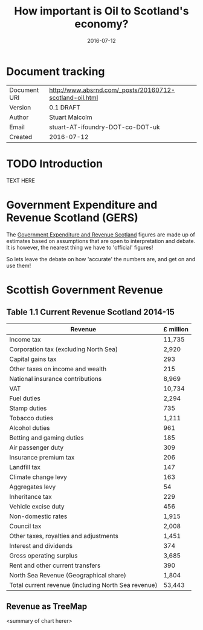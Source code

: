 # + SETUPFILE: ~/projects/www.absrnd.com/templates/absrnd-1.setup
#+TITLE: How important is Oil to Scotland's economy?
#+DATE: 2016-07-12
#+HTML_HEAD: <script src="https://d3js.org/d3.v3.min.js"></script>
#+HTML_HEAD: <style type="text/css"> body { position: relative; } .node {overflow:hidden; position:absolute; }</style>

* Document tracking

|---------------+---------------------------------------------------------|
| Document URI  | http://www.absrnd.com/_posts/20160712-scotland-oil.html |
| Version       | 0.1 DRAFT                                               |
| Author        | Stuart Malcolm                                          |
| Email         | stuart-AT-ifoundry-DOT-co-DOT-uk                        |
| Created       | 2016-07-12                                              |
|---------------+---------------------------------------------------------|

* TODO Introduction

TEXT HERE

* Government Expenditure and Revenue Scotland (GERS)

The [[http://www.gov.scot/Topics/Statistics/Browse/Economy/GERS][Government Expenditure and Revenue Scotland]] figures are made up of estimates based
on assumptions that are open to interpretation and debate. It is however, the nearest
thing we have to 'official' figures!

So lets leave the debate on how 'accurate' the numbers are, and get on and use them!

* Scottish Government Revenue

** Table 1.1 Current Revenue Scotland 2014-15
|-----------------------------------------------------+-----------|
| Revenue                                             | £ million |
|-----------------------------------------------------+-----------|
| Income tax                                          |    11,735 |
| Corporation tax (excluding North Sea)               |     2,920 |
| Capital gains tax                                   |       293 |
| Other taxes on income and wealth                    |       215 |
| National insurance contributions                    |     8,969 |
| VAT                                                 |    10,734 |
| Fuel duties                                         |     2,294 |
| Stamp duties                                        |       735 |
| Tobacco duties                                      |     1,211 |
| Alcohol duties                                      |       961 |
| Betting and gaming duties                           |       185 |
| Air passenger duty                                  |       309 |
| Insurance premium tax                               |       206 |
| Landfill tax                                        |       147 |
| Climate change levy                                 |       163 |
| Aggregates levy                                     |        54 |
| Inheritance tax                                     |       229 |
| Vehicle excise duty                                 |       456 |
| Non-domestic rates                                  |     1,915 |
| Council tax                                         |     2,008 |
| Other taxes, royalties and adjustments              |     1,451 |
| Interest and dividends                              |       374 |
| Gross operating surplus                             |     3,685 |
| Rent and other current transfers                    |       390 |
| North Sea Revenue (Geographical share)              |     1,804 |
|-----------------------------------------------------+-----------|
| Total current revenue (including North Sea revenue) |    53,443 |
|-----------------------------------------------------+-----------|

** Revenue as TreeMap

#+BEGIN_HTML
<div id="revenuetree"></div>
<script>
var tree = {
    name: "tree",
    parent: "null",
    children: [
    {
      name: "all",
      parent: "tree",
      children: [
      { name: "Income tax", value: 11735},
      { name: "Corporation tax", value: 2920},
      { name: "Capital gains tax", value: 293},
      { name: "Other taxes on income and wealth", value: 215},
      { name: "National insurance contributions", value: 8969},
      { name: "VAT", value: 10734},
      { name: "Fuel duties", value: 2294},
      { name: "Stamp duties", value: 735},
      { name: "Tobacco duties", value: 1211},
      { name: "Alcohol duties", value: 961},
      { name: "Betting and gaming duties", value: 185},
      { name: "Air passenger duty", value: 309},
      { name: "Insurance premium tax", value: 206},
      { name: "Landfill tax", value: 147},
      { name: "Climate change levy", value: 163},
      { name: "Aggregates levy", value: 54},
      { name: "Inheritance tax", value: 229},
      { name: "Vehicle excise duty", value: 456},
      { name: "Non-domestic rates1", value: 1915},
      { name: "Council tax", value: 2008},
      { name: "Other taxes, royalties and adjustments2", value: 1451},
      { name: "Interest and dividends", value: 374},
      { name: "Gross operating surplus", value: 3685},
      { name: "Rent and other current transfers", value: 390},
      { name: "North Sea (Geographical)", value: 1804}
      ]
    }]
    
};


//var width = 600,
//    height = 200

var width = innerWidth-40,
    height = innerHeight-40,
    color = d3.scale.category20c(),
    div = d3.select("#revenuetree").append("div")
       .style("position", "relative");

var treemap = d3.layout.treemap()
    .size([width, height]);
//    .sticky(true);
//    .value(function(d) { return d.size; });

var node = div.datum(tree).selectAll(".node")
      .data(treemap.nodes)
    .enter().append("div")
      .attr("class", "node")
      .call(position)
      .style("background-color", function(d) {
          return d.name == 'tree' ? '#fff' : color(d.name); })
      .append('div')
      .style("font-size", function(d) {
          // compute font size based on sqrt(area)
          return Math.max(20, 0.18*Math.sqrt(d.area))+'px'; })
      .text(function(d) { return d.children ? null : d.name; });

function position() {
  this.style("left", function(d) { return d.x + "px"; })
      .style("top", function(d) { return d.y + "px"; })
      .style("width", function(d) { return Math.max(0, d.dx - 1) + "px"; })
      .style("height", function(d) { return Math.max(0, d.dy - 1) + "px"; });
}
</script>
#+END_HTML

<summary of chart herer>

